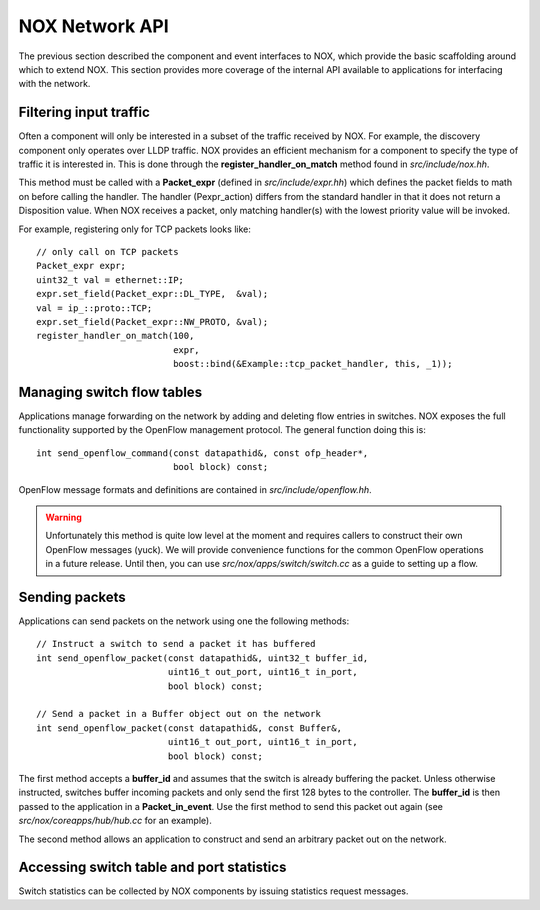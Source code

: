 .. _core_api:

NOX Network API
=================

The previous section described the component and event interfaces to
NOX, which provide the basic scaffolding around which to extend NOX.
This section provides more coverage of the internal API available to
applications for interfacing with the network.

Filtering input traffic 
^^^^^^^^^^^^^^^^^^^^^^^^^^^^^^^^^^^^^^^^^^^

Often a component will only be interested in a subset of the traffic
received by NOX.  For example, the discovery component only operates
over LLDP traffic.  NOX provides an efficient mechanism for a component
to specify the type of traffic it is interested in.  This is done
through the **register_handler_on_match** method found in
*src/include/nox.hh*.   

This method must be called with a **Packet_expr** (defined in
*src/include/expr.hh*) which defines the packet fields to math on before
calling the handler.  The handler (Pexpr_action) differs from the
standard handler in that it does not return a Disposition value.  When
NOX receives a packet, only matching handler(s) with the lowest priority
value will be invoked.

For example, registering only for TCP packets looks like::

    // only call on TCP packets 
    Packet_expr expr;
    uint32_t val = ethernet::IP;
    expr.set_field(Packet_expr::DL_TYPE,  &val); 
    val = ip_::proto::TCP;
    expr.set_field(Packet_expr::NW_PROTO, &val); 
    register_handler_on_match(100,
                              expr,            
                              boost::bind(&Example::tcp_packet_handler, this, _1));

Managing switch flow tables
^^^^^^^^^^^^^^^^^^^^^^^^^^^^^^^^^^^^^^^^^^^

Applications manage forwarding on the network by adding and deleting
flow entries in switches.  NOX exposes the full functionality
supported by the OpenFlow management protocol. The general function
doing this is::

    int send_openflow_command(const datapathid&, const ofp_header*, 
                              bool block) const;


OpenFlow message formats and definitions are contained in *src/include/openflow.hh*.

.. warning::

    Unfortunately this method is quite low level at the moment and
    requires callers to construct their own OpenFlow messages (yuck).
    We will provide convenience functions for the common OpenFlow
    operations in a future release.  Until then, you can use
    *src/nox/apps/switch/switch.cc* as a guide to setting up a flow.

Sending packets
^^^^^^^^^^^^^^^^^^^^^^^^^^^^^^^^^^^^^^^^^^^
Applications can send packets on the network using one the following
methods::

    // Instruct a switch to send a packet it has buffered
    int send_openflow_packet(const datapathid&, uint32_t buffer_id, 
                             uint16_t out_port, uint16_t in_port, 
                             bool block) const;
    
    // Send a packet in a Buffer object out on the network
    int send_openflow_packet(const datapathid&, const Buffer&, 
                             uint16_t out_port, uint16_t in_port, 
                             bool block) const;

The first method accepts a **buffer_id** and assumes that the switch
is already buffering the packet.  Unless otherwise instructed,
switches buffer incoming packets and only send the first 128 bytes to
the controller.  The **buffer_id** is then passed to the application
in a **Packet_in_event**.  Use the first method to send this packet
out again (see *src/nox/coreapps/hub/hub.cc* for an example).

The second method allows an application to construct and send an
arbitrary packet out on the network.

Accessing switch table and port statistics
^^^^^^^^^^^^^^^^^^^^^^^^^^^^^^^^^^^^^^^^^^^

Switch statistics can be collected by NOX components by issuing
statistics request messages.

